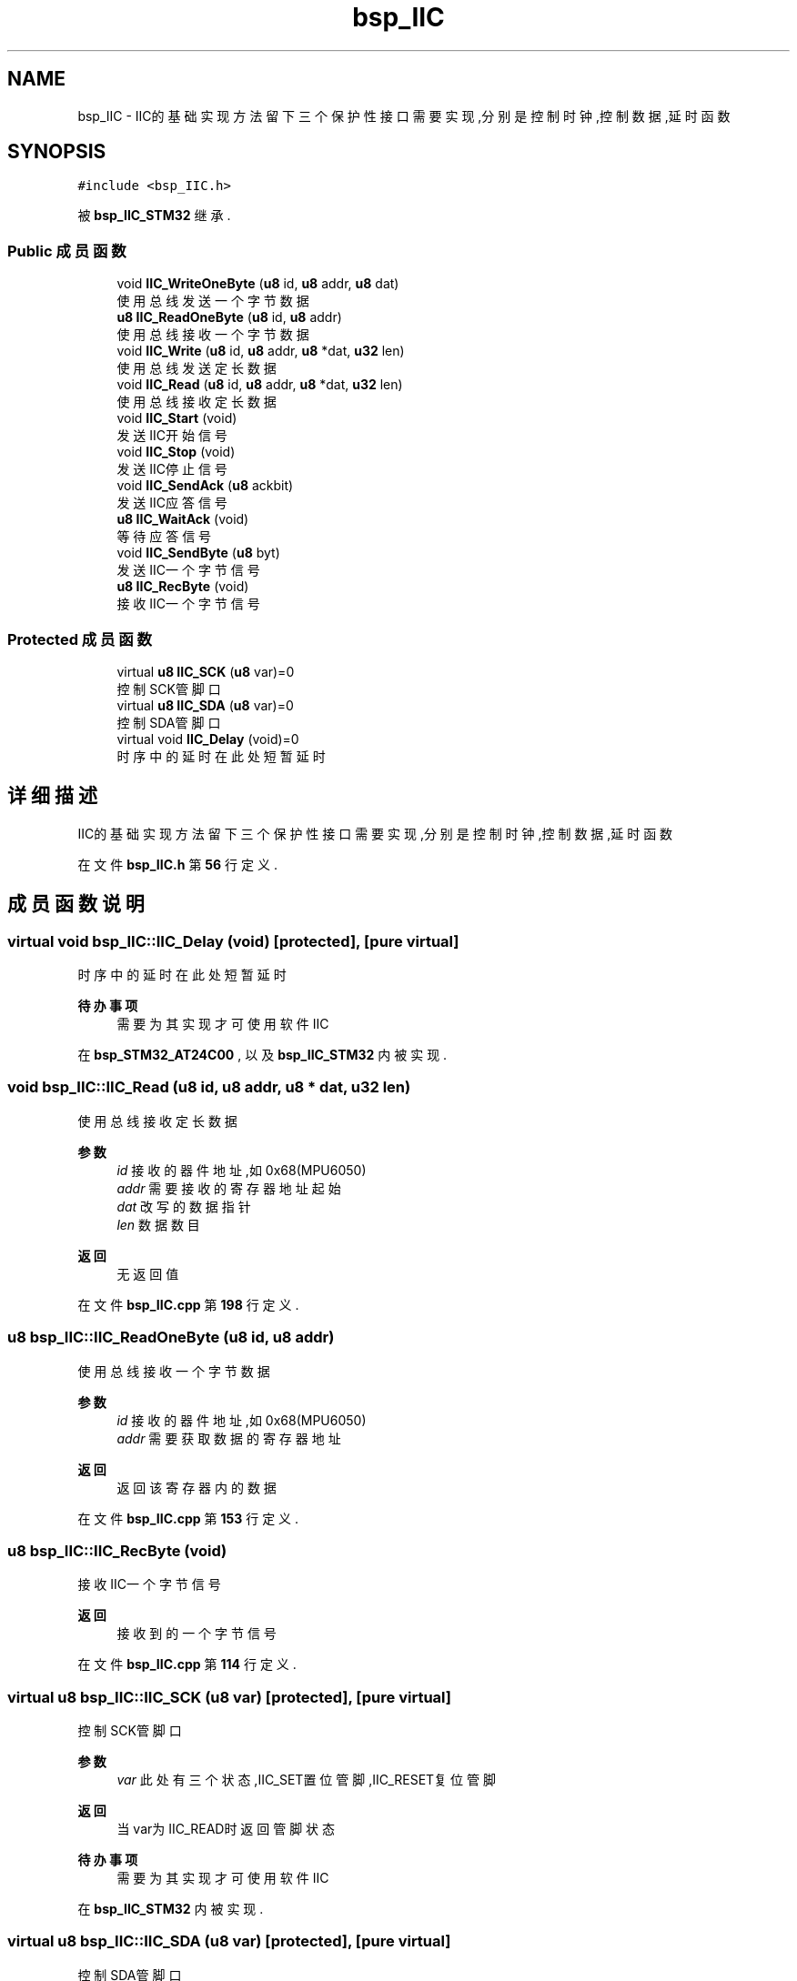 .TH "bsp_IIC" 3 "2022年 十一月 24日 星期四" "Version 2.0.0" "MF32BSP_XerolySkinner" \" -*- nroff -*-
.ad l
.nh
.SH NAME
bsp_IIC \- IIC的基础实现方法 留下三个保护性接口需要实现,分别是控制时钟,控制数据,延时函数  

.SH SYNOPSIS
.br
.PP
.PP
\fC#include <bsp_IIC\&.h>\fP
.PP
被 \fBbsp_IIC_STM32\fP 继承\&.
.SS "Public 成员函数"

.in +1c
.ti -1c
.RI "void \fBIIC_WriteOneByte\fP (\fBu8\fP id, \fBu8\fP addr, \fBu8\fP dat)"
.br
.RI "使用总线发送一个字节数据 "
.ti -1c
.RI "\fBu8\fP \fBIIC_ReadOneByte\fP (\fBu8\fP id, \fBu8\fP addr)"
.br
.RI "使用总线接收一个字节数据 "
.ti -1c
.RI "void \fBIIC_Write\fP (\fBu8\fP id, \fBu8\fP addr, \fBu8\fP *dat, \fBu32\fP len)"
.br
.RI "使用总线发送定长数据 "
.ti -1c
.RI "void \fBIIC_Read\fP (\fBu8\fP id, \fBu8\fP addr, \fBu8\fP *dat, \fBu32\fP len)"
.br
.RI "使用总线接收定长数据 "
.ti -1c
.RI "void \fBIIC_Start\fP (void)"
.br
.RI "发送IIC开始信号 "
.ti -1c
.RI "void \fBIIC_Stop\fP (void)"
.br
.RI "发送IIC停止信号 "
.ti -1c
.RI "void \fBIIC_SendAck\fP (\fBu8\fP ackbit)"
.br
.RI "发送IIC应答信号 "
.ti -1c
.RI "\fBu8\fP \fBIIC_WaitAck\fP (void)"
.br
.RI "等待应答信号 "
.ti -1c
.RI "void \fBIIC_SendByte\fP (\fBu8\fP byt)"
.br
.RI "发送IIC一个字节信号 "
.ti -1c
.RI "\fBu8\fP \fBIIC_RecByte\fP (void)"
.br
.RI "接收IIC一个字节信号 "
.in -1c
.SS "Protected 成员函数"

.in +1c
.ti -1c
.RI "virtual \fBu8\fP \fBIIC_SCK\fP (\fBu8\fP var)=0"
.br
.RI "控制SCK管脚口 "
.ti -1c
.RI "virtual \fBu8\fP \fBIIC_SDA\fP (\fBu8\fP var)=0"
.br
.RI "控制SDA管脚口 "
.ti -1c
.RI "virtual void \fBIIC_Delay\fP (void)=0"
.br
.RI "时序中的延时 在此处短暂延时 "
.in -1c
.SH "详细描述"
.PP 
IIC的基础实现方法 留下三个保护性接口需要实现,分别是控制时钟,控制数据,延时函数 
.PP
在文件 \fBbsp_IIC\&.h\fP 第 \fB56\fP 行定义\&.
.SH "成员函数说明"
.PP 
.SS "virtual void bsp_IIC::IIC_Delay (void)\fC [protected]\fP, \fC [pure virtual]\fP"

.PP
时序中的延时 在此处短暂延时 
.PP
\fB待办事项\fP
.RS 4
需要为其实现才可使用软件IIC 
.RE
.PP

.PP
在 \fBbsp_STM32_AT24C00\fP , 以及 \fBbsp_IIC_STM32\fP 内被实现\&.
.SS "void bsp_IIC::IIC_Read (\fBu8\fP id, \fBu8\fP addr, \fBu8\fP * dat, \fBu32\fP len)"

.PP
使用总线接收定长数据 
.PP
\fB参数\fP
.RS 4
\fIid\fP 接收的器件地址,如0x68(MPU6050) 
.br
\fIaddr\fP 需要接收的寄存器地址起始 
.br
\fIdat\fP 改写的数据指针 
.br
\fIlen\fP 数据数目 
.RE
.PP
\fB返回\fP
.RS 4
无返回值 
.RE
.PP

.PP
在文件 \fBbsp_IIC\&.cpp\fP 第 \fB198\fP 行定义\&.
.SS "\fBu8\fP bsp_IIC::IIC_ReadOneByte (\fBu8\fP id, \fBu8\fP addr)"

.PP
使用总线接收一个字节数据 
.PP
\fB参数\fP
.RS 4
\fIid\fP 接收的器件地址,如0x68(MPU6050) 
.br
\fIaddr\fP 需要获取数据的寄存器地址 
.RE
.PP
\fB返回\fP
.RS 4
返回该寄存器内的数据 
.RE
.PP

.PP
在文件 \fBbsp_IIC\&.cpp\fP 第 \fB153\fP 行定义\&.
.SS "\fBu8\fP bsp_IIC::IIC_RecByte (void)"

.PP
接收IIC一个字节信号 
.PP
\fB返回\fP
.RS 4
接收到的一个字节信号 
.RE
.PP

.PP
在文件 \fBbsp_IIC\&.cpp\fP 第 \fB114\fP 行定义\&.
.SS "virtual \fBu8\fP bsp_IIC::IIC_SCK (\fBu8\fP var)\fC [protected]\fP, \fC [pure virtual]\fP"

.PP
控制SCK管脚口 
.PP
\fB参数\fP
.RS 4
\fIvar\fP 此处有三个状态,IIC_SET置位管脚,IIC_RESET复位管脚 
.RE
.PP
\fB返回\fP
.RS 4
当var为IIC_READ时返回管脚状态 
.RE
.PP
\fB待办事项\fP
.RS 4
需要为其实现才可使用软件IIC 
.RE
.PP

.PP
在 \fBbsp_IIC_STM32\fP 内被实现\&.
.SS "virtual \fBu8\fP bsp_IIC::IIC_SDA (\fBu8\fP var)\fC [protected]\fP, \fC [pure virtual]\fP"

.PP
控制SDA管脚口 
.PP
\fB参数\fP
.RS 4
\fIvar\fP 此处有三个状态,IIC_SET置位管脚,IIC_RESET复位管脚 
.RE
.PP
\fB返回\fP
.RS 4
当var为IIC_READ时返回管脚状态 
.RE
.PP
\fB待办事项\fP
.RS 4
需要为其实现才可使用软件IIC 
.RE
.PP

.PP
在 \fBbsp_IIC_STM32\fP 内被实现\&.
.SS "void bsp_IIC::IIC_SendAck (\fBu8\fP ackbit)"

.PP
发送IIC应答信号 
.PP
\fB参数\fP
.RS 4
\fIackbit\fP 0为应答,1位非应答 
.RE
.PP

.PP
在文件 \fBbsp_IIC\&.cpp\fP 第 \fB71\fP 行定义\&.
.SS "void bsp_IIC::IIC_SendByte (\fBu8\fP byt)"

.PP
发送IIC一个字节信号 
.PP
\fB参数\fP
.RS 4
\fIbyt\fP 发送的字节 
.RE
.PP

.PP
在文件 \fBbsp_IIC\&.cpp\fP 第 \fB98\fP 行定义\&.
.SS "void bsp_IIC::IIC_Start (void)"

.PP
发送IIC开始信号 
.PP
在文件 \fBbsp_IIC\&.cpp\fP 第 \fB47\fP 行定义\&.
.SS "void bsp_IIC::IIC_Stop (void)"

.PP
发送IIC停止信号 
.PP
在文件 \fBbsp_IIC\&.cpp\fP 第 \fB59\fP 行定义\&.
.SS "\fBu8\fP bsp_IIC::IIC_WaitAck (void)"

.PP
等待应答信号 
.PP
\fB返回\fP
.RS 4
返回是否有回应 
.RE
.PP

.PP
在文件 \fBbsp_IIC\&.cpp\fP 第 \fB85\fP 行定义\&.
.SS "void bsp_IIC::IIC_Write (\fBu8\fP id, \fBu8\fP addr, \fBu8\fP * dat, \fBu32\fP len)"

.PP
使用总线发送定长数据 
.PP
\fB参数\fP
.RS 4
\fIid\fP 发送的器件地址,如0x68(MPU6050) 
.br
\fIaddr\fP 需要改写的寄存器地址起始 
.br
\fIdat\fP 改写的数据指针 
.br
\fIlen\fP 数据数目 
.RE
.PP
\fB返回\fP
.RS 4
无返回值 
.RE
.PP

.PP
在文件 \fBbsp_IIC\&.cpp\fP 第 \fB177\fP 行定义\&.
.SS "void bsp_IIC::IIC_WriteOneByte (\fBu8\fP id, \fBu8\fP addr, \fBu8\fP dat)"

.PP
使用总线发送一个字节数据 
.PP
\fB参数\fP
.RS 4
\fIid\fP 发送的器件地址,如0x68(MPU6050) 
.br
\fIaddr\fP 需要改写的寄存器地址 
.br
\fIdat\fP 改写的数据 
.RE
.PP
\fB返回\fP
.RS 4
无返回值 
.RE
.PP

.PP
在文件 \fBbsp_IIC\&.cpp\fP 第 \fB136\fP 行定义\&.

.SH "作者"
.PP 
由 Doyxgen 通过分析 MF32BSP_XerolySkinner 的 源代码自动生成\&.

